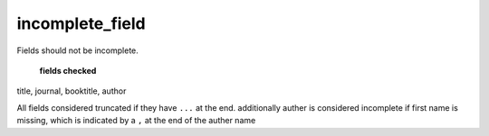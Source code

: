 incomplete_field
============================

Fields should not be incomplete.

 **fields checked**
title, journal, booktitle, author

All fields considered truncated if they have ``...`` at the end.
additionally auther is considered incomplete if first name is missing, which is indicated by a ``,`` at the end of the auther name
